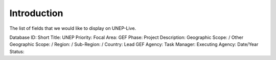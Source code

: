 Introduction
============

The list of fields that we would like to display on UNEP-Live.

Database ID:
Short Title:
UNEP Priority:
Focal Area:
GEF Phase:
Project Description:
Geographic Scope: / Other Geographic Scope: / Region: / Sub-Region: / Country:
Lead GEF Agency:
Task Manager:
Executing Agency:
Date/Year
Status:
